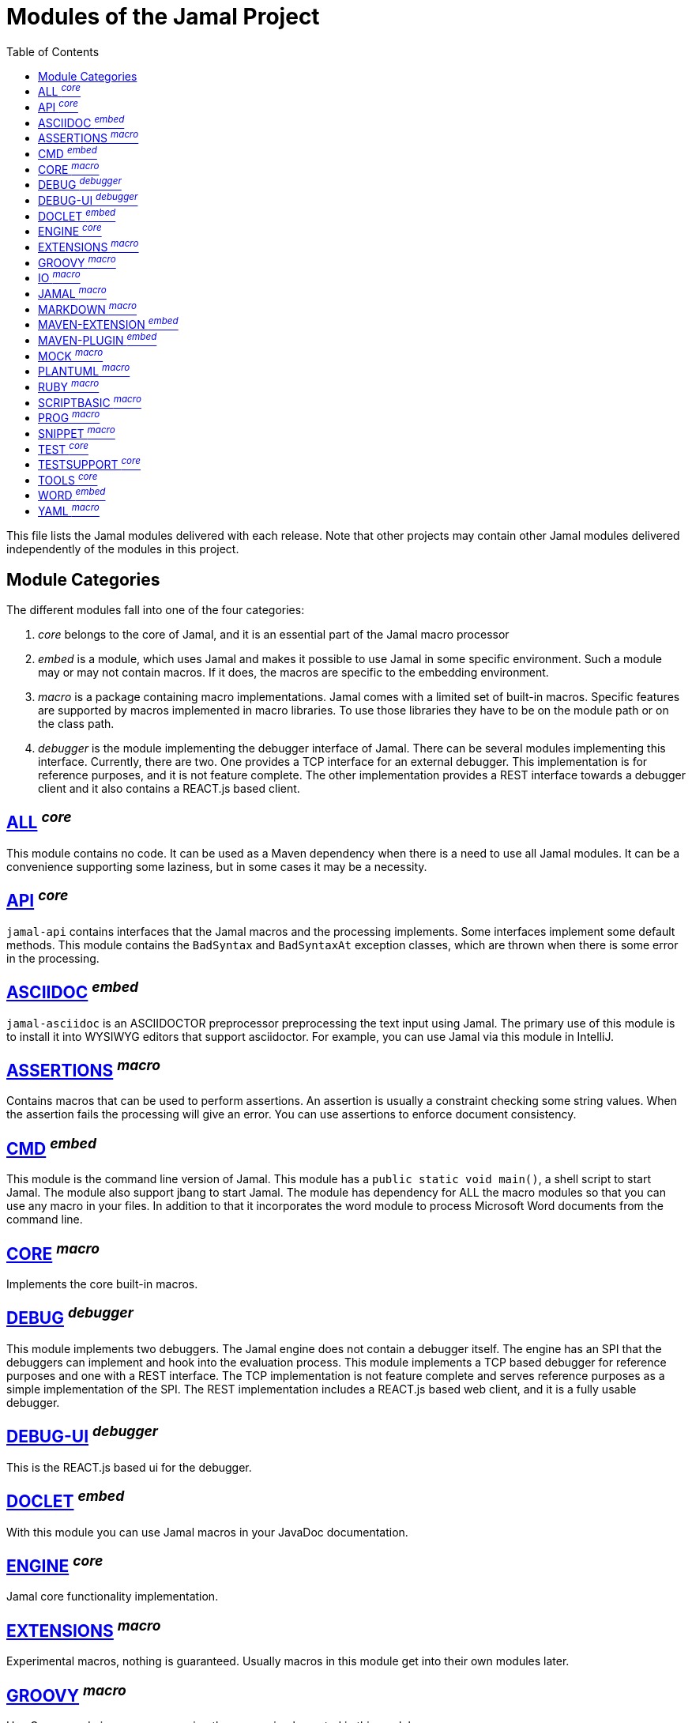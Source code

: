 = Modules of the Jamal Project
:toc:

This file lists the Jamal modules delivered with each release.
Note that other projects may contain other Jamal modules delivered independently of the modules in this project.


== Module Categories
The different modules fall into one of the four categories:

. __core__ belongs to the core of Jamal, and it is an essential part of the Jamal macro processor

. __embed__ is a module, which uses Jamal and makes it possible to use Jamal in some specific environment.
Such a module may or may not contain macros.
If it does, the macros are specific to the embedding environment.

. __macro__ is a package containing macro implementations.
Jamal comes with a limited set of built-in macros.
Specific features are supported by macros implemented in macro libraries.
To use those libraries they have to be on the module path or on the class path.


. __debugger__ is the module implementing the debugger interface of Jamal.
There can be several modules implementing this interface.
Currently, there are two.
One provides a TCP interface for an external debugger.
This implementation is for reference purposes, and it is not feature complete.
The other implementation provides a REST interface towards a debugger client and it also contains a REACT.js based client.

== https://github.com/verhas/jamal/blob/master/jamal-all/README.adoc[ALL] ^_core_^
This module contains no code.
It can be used as a Maven dependency when there is a need to use all Jamal modules.
It can be a convenience supporting some laziness, but in some cases it may be a necessity.

== https://github.com/verhas/jamal/blob/master/jamal-api/README.adoc[API] ^_core_^
`jamal-api` contains interfaces that the Jamal macros and the processing implements.
Some interfaces implement some default methods.
This module contains the `BadSyntax` and `BadSyntaxAt` exception classes, which are thrown when there is some error in the processing.

== https://github.com/verhas/jamal/blob/master/jamal-asciidoc/README.adoc[ASCIIDOC] ^_embed_^
`jamal-asciidoc` is an ASCIIDOCTOR preprocessor preprocessing the text input using Jamal.
The primary use of this module is to install it into WYSIWYG editors that support asciidoctor.
For example, you can use Jamal via this module in IntelliJ.

== https://github.com/verhas/jamal/blob/master/jamal-assertions/README.adoc[ASSERTIONS] ^_macro_^
Contains macros that can be used to perform assertions.
An assertion is usually a constraint checking some string values.
When the assertion fails the processing will give an error.
You can use assertions to enforce document consistency.

== https://github.com/verhas/jamal/blob/master/jamal-cmd/README.adoc[CMD] ^_embed_^
This module is the command line version of Jamal.
This module has a `public static void main()`, a shell script to start Jamal.
The module also support jbang to start Jamal.
The module has dependency for ALL the macro modules so that you can use any macro in your files.
In addition to that it incorporates the word module to process Microsoft Word documents from the command line.

== https://github.com/verhas/jamal/blob/master/jamal-core/README.adoc[CORE] ^_macro_^
Implements the core built-in macros.

== https://github.com/verhas/jamal/blob/master/jamal-debug/README.adoc[DEBUG] ^_debugger_^
This module implements two debuggers.
The Jamal engine does not contain a debugger itself.
The engine has an SPI that the debuggers can implement and hook into the evaluation process.
This module implements a TCP based debugger for reference purposes and one with a REST interface.
The TCP implementation is not feature complete and serves reference purposes as a simple implementation of the SPI.
The REST implementation includes a REACT.js based web client, and it is a fully usable debugger.

== https://github.com/verhas/jamal/blob/master/jamal-debug-ui/README.adoc[DEBUG-UI] ^_debugger_^
This is the REACT.js based ui for the debugger.

== https://github.com/verhas/jamal/blob/master/jamal-doclet/README.adoc[DOCLET] ^_embed_^
With this module you can use Jamal macros in your JavaDoc documentation.

== https://github.com/verhas/jamal/blob/master/jamal-engine/README.adoc[ENGINE] ^_core_^
Jamal core functionality implementation.

== https://github.com/verhas/jamal/blob/master/jamal-extensions/README.adoc[EXTENSIONS] ^_macro_^
Experimental macros, nothing is guaranteed.
Usually macros in this module get into their own modules later.

== https://github.com/verhas/jamal/blob/master/jamal-groovy/README.adoc[GROOVY] ^_macro_^

Use Groovy code in your macros using the macros implemented in this module.

== https://github.com/verhas/jamal/blob/master/jamal-io/README.adoc[IO] ^_macro_^
This module implements macros that can read and write files and can start external processes.
There is a special security consideration for this module and how you MUST configure the external processes to run.

== https://github.com/verhas/jamal/blob/master/jamal-jamal/README.adoc[JAMAL] ^_macro_^
Special macros to embed Jamal into Jamal.
This is a module used mainly to demonstrate how Jamal works and to have Jamal macros as examples in a Jamal processed file.

== https://github.com/verhas/jamal/blob/master/jamal-markdown/README.adoc[MARKDOWN] ^_macro_^
A macro that processes its input as markdown and results the HTML output.
The main purpose of this macro package is to use it together with the JavaDoc embedding.

== https://github.com/verhas/jamal/blob/master/jamal-maven-extension/README.adoc[MAVEN-EXTENSION] ^_embed_^
This module implements a Maven extension (not a plugin, that is the next module).
With this you can use the Maven build tool controlled by a `pom.jam` file, which is a `pom.xml` file possibly extended with Jamal macros.

== https://github.com/verhas/jamal/blob/master/jamal-maven-plugin/README.adoc[MAVEN-PLUGIN] ^_embed_^
This module implements a maven plugin, so you can start Jamal processing from inside a build process.

== https://github.com/verhas/jamal/blob/master/jamal-mock/README.adoc[MOCK] ^_macro_^
This module implements the macro `mock` to mock some built-in macros in a test environment where the given macro may not be available or behaves differently.
Using `mock` you can create tests for your macro packages.

== https://github.com/verhas/jamal/blob/master/jamal-plantuml/README.adoc[PLANTUML] ^_macro_^
This module implements a macro that invokes PlantUML, generates the graphical file from the source code that you can reference as an image from your documentation.

== https://github.com/verhas/jamal/blob/master/jamal-ruby/README.adoc[RUBY] ^_macro_^

Use Ruby code in your macros using the macros implemented in this module.

== https://github.com/verhas/jamal/blob/master/jamal-scriptbasic/README.adoc[SCRIPTBASIC] ^_macro_^

Use BASIC code in your macros using the macros implemented in this module.

== https://github.com/verhas/jamal/blob/master/jamal-prog/README.adoc[PROG] ^_macro_^
This module implements a simple BASIC like language integrated into Jamal.


== https://github.com/verhas/jamal/blob/master/jamal-snippet/README.adoc[SNIPPET] ^_macro_^
This module implements macros to help document programs.
It includes advanced snippet handling, text transformation, text assertions and many other features.

== https://github.com/verhas/jamal/blob/master/jamal-test/README.adoc[TEST] ^_core_^
This module contains only test code.
During the build these integration tests check the consistency of the application.

== https://github.com/verhas/jamal/blob/master/jamal-testsupport/README.adoc[TESTSUPPORT] ^_core_^
This module contains classes that you can use to write unit tests to check the implementation of some macros.

== https://github.com/verhas/jamal/blob/master/jamal-tools/README.adoc[TOOLS] ^_core_^
This module implements some auxiliary classes for the engine.
It could be part of the engine.

== https://github.com/verhas/jamal/blob/master/jamal-word/README.adoc[WORD] ^_embed_^
This implementation can read DOCX format files, process the Jamal macros and generate DOCX output.
This module is included in the command line version, thus you can convert Microsoft Word documents from the command line version of Jamal.

== https://github.com/verhas/jamal/blob/master/jamal-yaml/README.adoc[YAML] ^_macro_^
This module implements macros that support the reading and processing of YAML format data.
It may be useful when you have to maintain large YAML data files.
Using these macros you can split up a Yaml file into smaller pieces and use macros to simplify repetitive parts.
